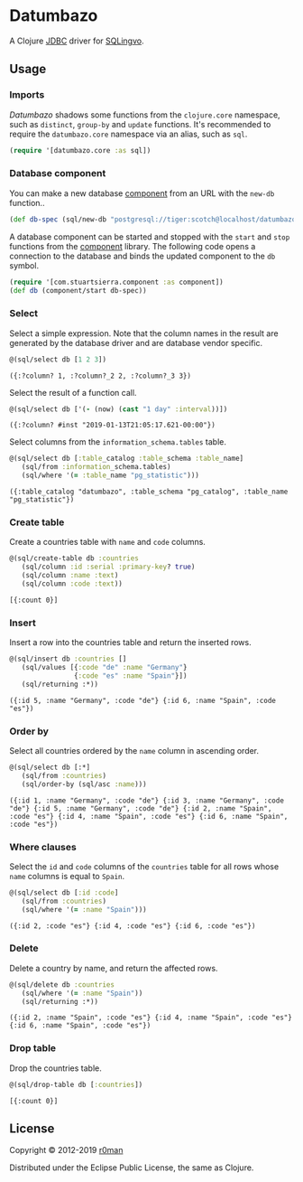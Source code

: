 * Datumbazo

  [[https://clojars.org/datumbazo][https://img.shields.io/clojars/v/datumbazo.svg]]
  [[https://travis-ci.org/r0man/datumbazo][https://travis-ci.org/r0man/datumbazo.svg]]
  [[https://versions.deps.co/r0man/datumbazo][https://versions.deps.co/r0man/datumbazo/status.svg]]
  [[https://versions.deps.co/r0man/datumbazo][https://versions.deps.co/r0man/datumbazo/downloads.svg]]

  A Clojure [[https://www.oracle.com/technetwork/java/javase/jdbc/index.html][JDBC]] driver for [[https://github.com/r0man/sqlingvo][SQLingvo]].

** Usage
*** Imports

    /Datumbazo/ shadows some functions from the =clojure.core=
    namespace, such as =distinct=, =group-by= and =update=
    functions. It's recommended to require the =datumbazo.core=
    namespace via an alias, such as =sql=.

    #+BEGIN_SRC clojure :exports code :results silent
      (require '[datumbazo.core :as sql])
    #+END_SRC

*** Database component

    You can make a new database [[https://github.com/stuartsierra/component][component]] from an URL with the
    =new-db= function..

    #+BEGIN_SRC clojure :exports both :results silent
      (def db-spec (sql/new-db "postgresql://tiger:scotch@localhost/datumbazo"))
    #+END_SRC

    A database component can be started and stopped with the =start=
    and =stop= functions from the [[https://github.com/stuartsierra/component][component]] library. The following
    code opens a connection to the database and binds the updated
    component to the =db= symbol.

    #+BEGIN_SRC clojure :exports both :results silent
      (require '[com.stuartsierra.component :as component])
      (def db (component/start db-spec))
    #+END_SRC

*** Select

    Select a simple expression. Note that the column names in the
    result are generated by the database driver and are database
    vendor specific.

    #+BEGIN_SRC clojure :exports both :results verbatim
      @(sql/select db [1 2 3])
    #+END_SRC

    #+RESULTS:
    : ({:?column? 1, :?column?_2 2, :?column?_3 3})

    Select the result of a function call.

    #+BEGIN_SRC clojure :exports both :results verbatim
      @(sql/select db ['(- (now) (cast "1 day" :interval))])
    #+END_SRC

    #+RESULTS:
    : ({:?column? #inst "2019-01-13T21:05:17.621-00:00"})

    Select columns from the =information_schema.tables= table.

    #+BEGIN_SRC clojure :exports both :results verbatim
      @(sql/select db [:table_catalog :table_schema :table_name]
         (sql/from :information_schema.tables)
         (sql/where '(= :table_name "pg_statistic")))
    #+END_SRC

    #+RESULTS:
    : ({:table_catalog "datumbazo", :table_schema "pg_catalog", :table_name "pg_statistic"})

*** Create table

    Create a countries table with =name= and =code= columns.

    #+BEGIN_SRC clojure :exports both :results verbatim
      @(sql/create-table db :countries
         (sql/column :id :serial :primary-key? true)
         (sql/column :name :text)
         (sql/column :code :text))
    #+END_SRC

    #+RESULTS:
    : [{:count 0}]

*** Insert

    Insert a row into the countries table and return the inserted rows.

    #+BEGIN_SRC clojure :exports both :results verbatim
      @(sql/insert db :countries []
         (sql/values [{:code "de" :name "Germany"}
                      {:code "es" :name "Spain"}])
         (sql/returning :*))
    #+END_SRC

    #+RESULTS:
    : ({:id 5, :name "Germany", :code "de"} {:id 6, :name "Spain", :code "es"})

*** Order by

    Select all countries ordered by the =name= column in ascending
    order.

    #+BEGIN_SRC clojure :exports both :results verbatim
      @(sql/select db [:*]
         (sql/from :countries)
         (sql/order-by (sql/asc :name)))
    #+END_SRC

    #+RESULTS:
    : ({:id 1, :name "Germany", :code "de"} {:id 3, :name "Germany", :code "de"} {:id 5, :name "Germany", :code "de"} {:id 2, :name "Spain", :code "es"} {:id 4, :name "Spain", :code "es"} {:id 6, :name "Spain", :code "es"})

*** Where clauses

    Select the =id= and =code= columns of the =countries= table for
    all rows whose =name= columns is equal to =Spain=.

    #+BEGIN_SRC clojure :exports both :results verbatim
      @(sql/select db [:id :code]
         (sql/from :countries)
         (sql/where '(= :name "Spain")))
    #+END_SRC

    #+RESULTS:
    : ({:id 2, :code "es"} {:id 4, :code "es"} {:id 6, :code "es"})

*** Delete

    Delete a country by name, and return the affected rows.

    #+BEGIN_SRC clojure :exports both :results verbatim
      @(sql/delete db :countries
         (sql/where '(= :name "Spain"))
         (sql/returning :*))
    #+END_SRC

    #+RESULTS:
    : ({:id 2, :name "Spain", :code "es"} {:id 4, :name "Spain", :code "es"} {:id 6, :name "Spain", :code "es"})

*** Drop table

    Drop the countries table.

    #+BEGIN_SRC clojure :exports both :results verbatim
      @(sql/drop-table db [:countries])
    #+END_SRC

    #+RESULTS:
    : [{:count 0}]

** License

   Copyright © 2012-2019 [[https://github.com/r0man][r0man]]

   Distributed under the Eclipse Public License, the same as Clojure.
